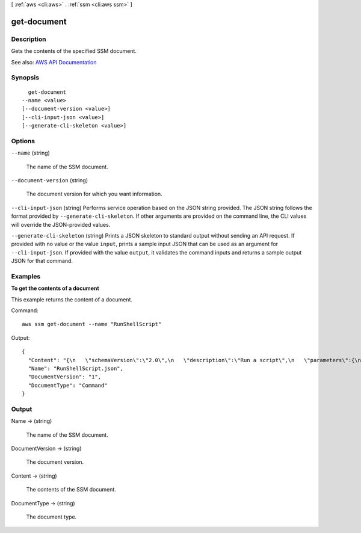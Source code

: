[ :ref:`aws <cli:aws>` . :ref:`ssm <cli:aws ssm>` ]

.. _cli:aws ssm get-document:


************
get-document
************



===========
Description
===========



Gets the contents of the specified SSM document.



See also: `AWS API Documentation <https://docs.aws.amazon.com/goto/WebAPI/ssm-2014-11-06/GetDocument>`_


========
Synopsis
========

::

    get-document
  --name <value>
  [--document-version <value>]
  [--cli-input-json <value>]
  [--generate-cli-skeleton <value>]




=======
Options
=======

``--name`` (string)


  The name of the SSM document.

  

``--document-version`` (string)


  The document version for which you want information.

  

``--cli-input-json`` (string)
Performs service operation based on the JSON string provided. The JSON string follows the format provided by ``--generate-cli-skeleton``. If other arguments are provided on the command line, the CLI values will override the JSON-provided values.

``--generate-cli-skeleton`` (string)
Prints a JSON skeleton to standard output without sending an API request. If provided with no value or the value ``input``, prints a sample input JSON that can be used as an argument for ``--cli-input-json``. If provided with the value ``output``, it validates the command inputs and returns a sample output JSON for that command.



========
Examples
========

**To get the contents of a document**

This example returns the content of a document.

Command::

  aws ssm get-document --name "RunShellScript"

Output::

  {
    "Content": "{\n   \"schemaVersion\":\"2.0\",\n   \"description\":\"Run a script\",\n   \"parameters\":{\n      \"commands\":{\n         \"type\":\"StringList\",\n         \"description\":\"(Required) Specify a shell script or a command to run.\",\n         \"minItems\":1,\n         \"displayType\":\"textarea\"\n      }\n   },\n   \"mainSteps\":[\n      {\n         \"action\":\"aws:runShellScript\",\n         \"name\":\"runShellScript\",\n         \"inputs\":{\n            \"commands\":\"{{ commands }}\"\n         }\n      },\n      {\n         \"action\":\"aws:runPowerShellScript\",\n         \"name\":\"runPowerShellScript\",\n         \"inputs\":{\n            \"commands\":\"{{ commands }}\"\n         }\n      }\n   ]\n}\n",
    "Name": "RunShellScript.json",
    "DocumentVersion": "1",
    "DocumentType": "Command"
  }


======
Output
======

Name -> (string)

  

  The name of the SSM document.

  

  

DocumentVersion -> (string)

  

  The document version.

  

  

Content -> (string)

  

  The contents of the SSM document.

  

  

DocumentType -> (string)

  

  The document type.

  

  

